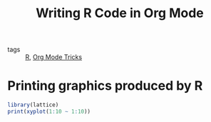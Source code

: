 #+title: Writing R Code in Org Mode

- tags :: [[file:20201030125243-r.org][R]], [[file:20201029150815-org_mode_tricks.org][Org Mode Tricks]]

* Printing graphics produced by R

#+begin_src R :file test.png :results output graphics file
library(lattice)
print(xyplot(1:10 ~ 1:10))
#+end_src

#+RESULTS:
[[file:test.png]]
